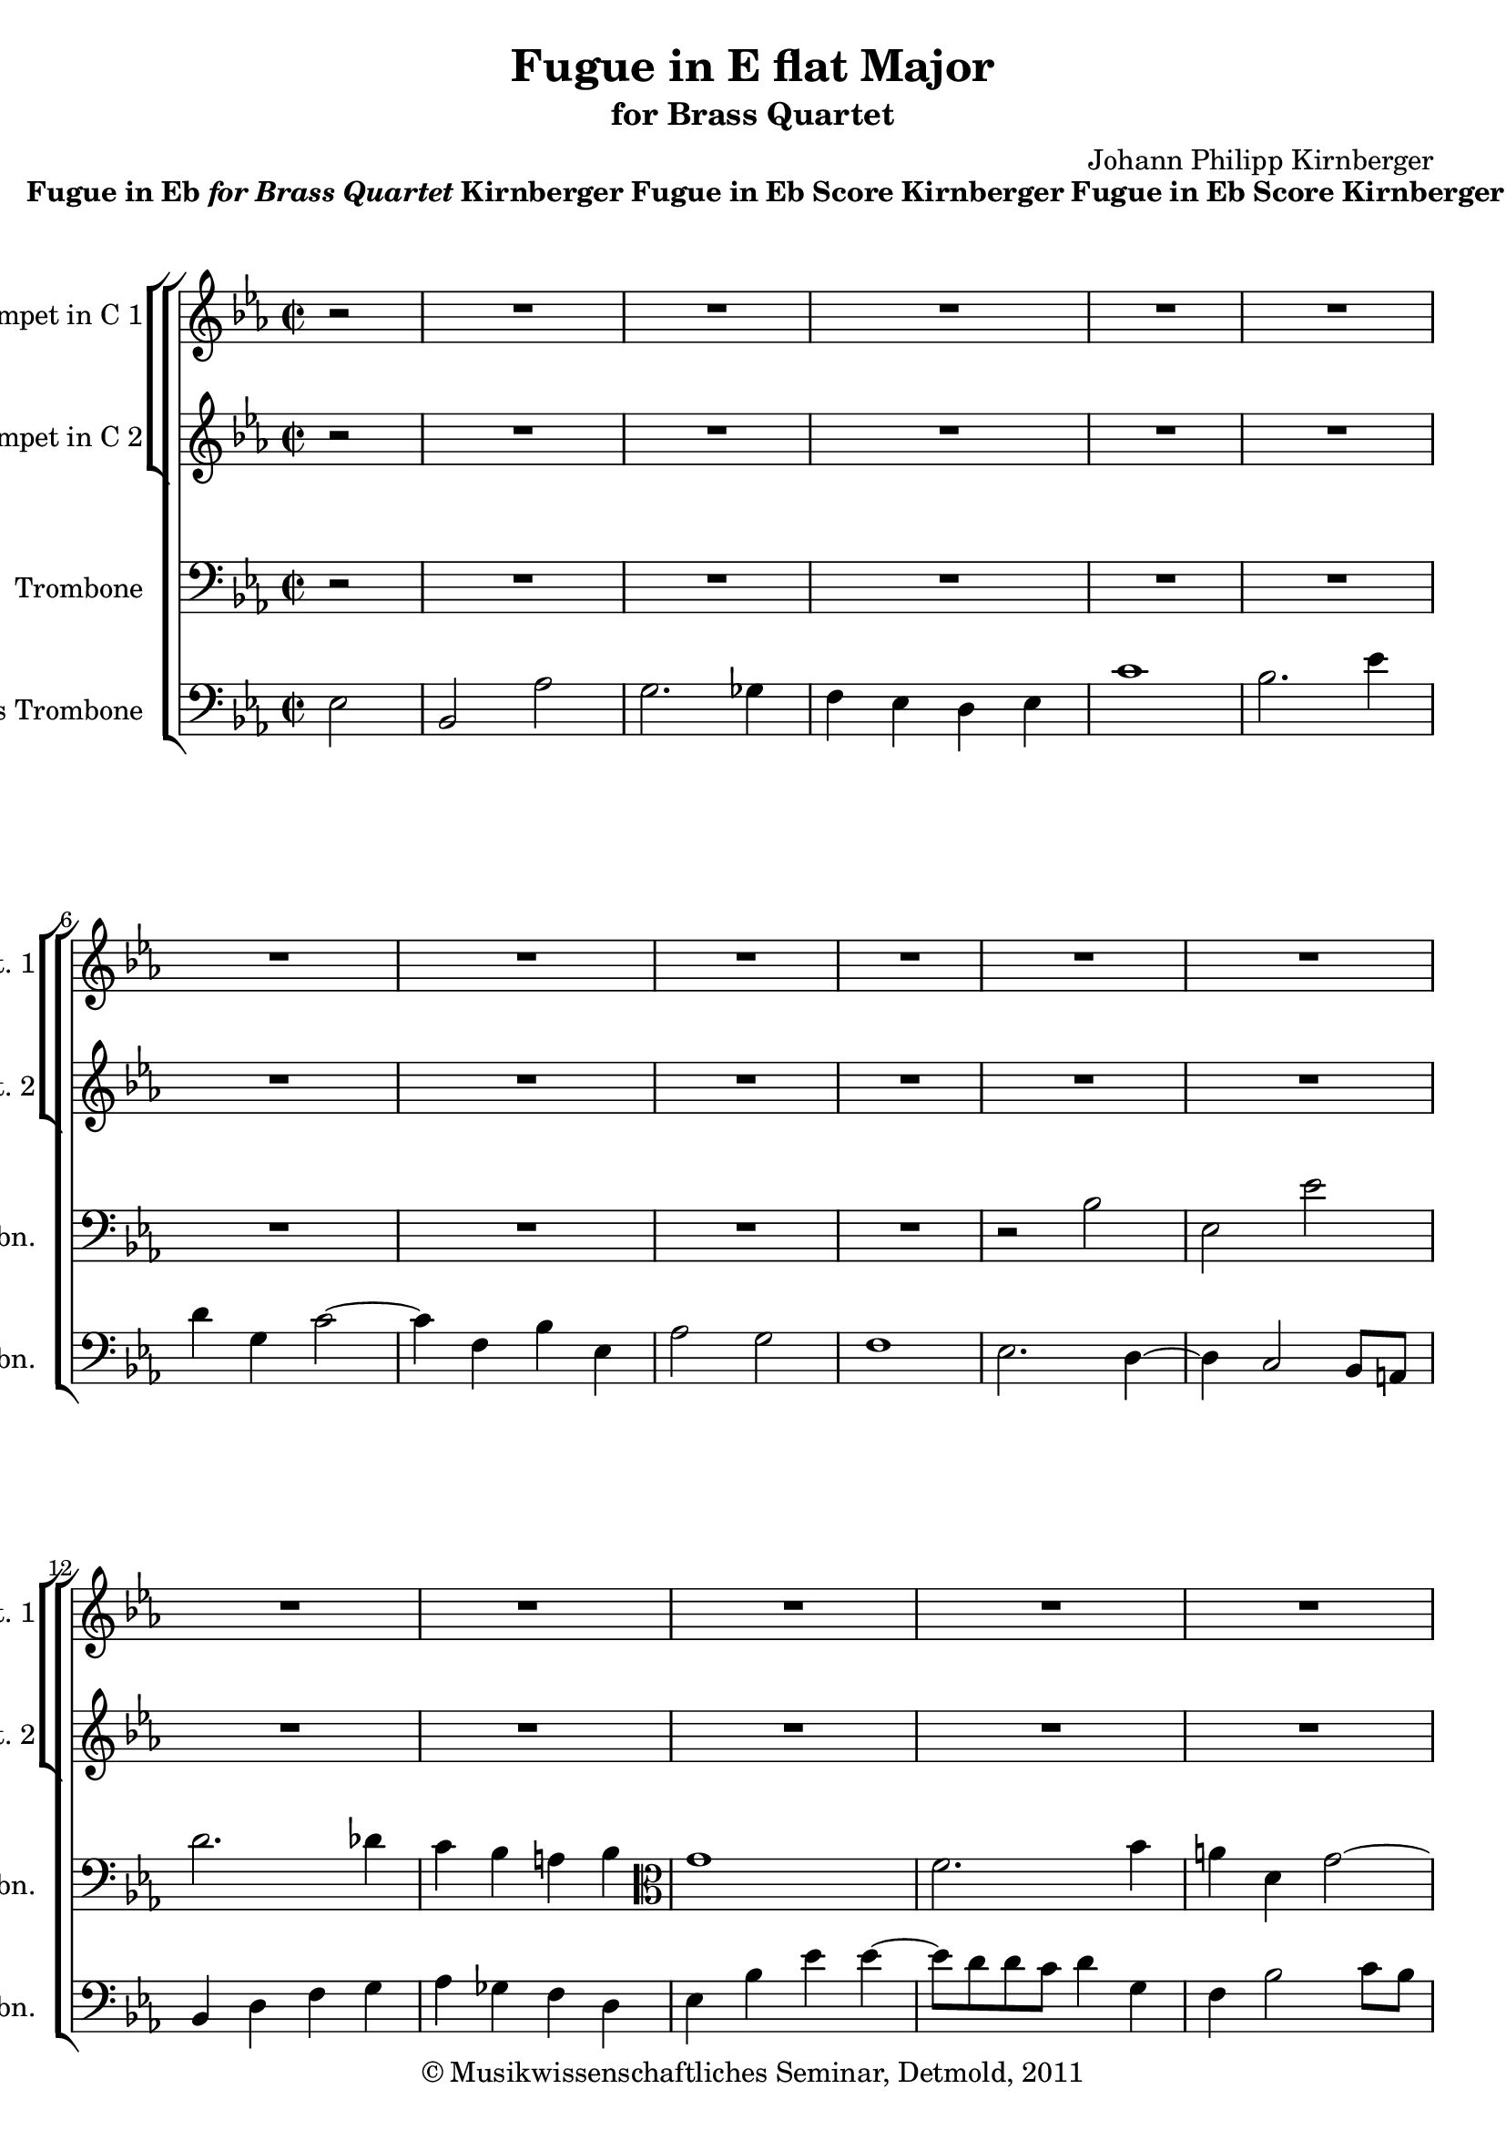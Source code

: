 \version "2.19.80"
% automatically converted by mei2ly.xsl

\header {
  date = \markup { 2011 }
  copyright = \markup { © Musikwissenschaftliches Seminar, Detmold,  2011 }
  tagline = "automatically converted from MEI with mei2ly.xsl and engraved with Lilypond"
  title = "Fugue in E flat Major"
  subtitle = "for Brass Quartet"
  subsubtitle = ""
  composer = "Johann Philipp Kirnberger"

  % Revision Description
  % 1. The original MusicXML file was generated using Finale 2010 for Windows, Dolet Light for Finale 2010.
  % 2.  Maja Hartwig Transcoded from a MusicXML version 2.0 file on 2011-05-12 using the musicxml2mei stylesheet. 
  % 3. Deletion of any layout information and attributes (ppq, stem.y, bezier, ho, vo, dur.ges.Creation of new scoreDef.
  % 4.  Cleaned up MEI file automatically using Header.xsl.
          
  % 5. Addition of metadata.
  % 6. Converted to MEI 2013 using mei2012To2013.xsl
  % 7. Converted to version 3.0.0 using mei21To30.xsl, version 1.0 beta
}

mdivA_staffA = {
  \set Staff.clefGlyph = #"clefs.G" \set Staff.clefPosition = #-2 \set Staff.clefTransposition = #0 \set Staff.middleCPosition = #-6 \set Staff.middleCClefPosition = #-6 \set Timing.measurePosition = #(ly:make-moment -1/2) << { r2 } >> %0
  \set Score.currentBarNumber = #1
  << { R2*2 } >> %1
  << { R2*2 } >> %2
  << { R2*2 } >> %3
  << { R2*2 } >> %4
  << { R2*2 } >> %5
  { \break }
  << { R2*2 } >> %6
  << { R2*2 } >> %7
  << { R2*2 } >> %8
  << { R2*2 } >> %9
  << { R2*2 } >> %10
  << { R2*2 } >> %11
  { \break }
  << { R2*2 } >> %12
  << { R2*2 } >> %13
  << { R2*2 } >> %14
  << { R2*2 } >> %15
  << { R2*2 } >> %16
  { \pageBreak } %2
  << { R2*2 } >> %17
  << { R2*2 } >> %18
  << { R2*2 } >> %19
  << { R2*2 } >> %20
  << { R2*2 } >> %21
  { \break }
  << { R2*2 } >> %22
  << { r2 r4 \tweak Stem.direction #UP ees'4 } >> %23
  << { c''1 } >> %24
  << { \tweak Stem.direction #DOWN bes'2. \tweak Stem.direction #DOWN ees''4 } >> %25
  << { \tweak Stem.direction #DOWN d''4 \tweak Stem.direction #UP g'4 \tweak Stem.direction #DOWN c''2~^~ } >> %26
  { \break }
  << { \tweak Stem.direction #DOWN c''4 \tweak Stem.direction #UP f'4 \tweak Stem.direction #DOWN bes'4 \tweak Stem.direction #UP ees'4 } >> %27
  << { \tweak Stem.direction #UP aes'2 \tweak Stem.direction #DOWN bes'2 } >> %28
  << { f'1 } >> %29
  << { \tweak Stem.direction #UP ees'2 \tweak Stem.direction #DOWN bes'2 } >> %30
  << { \tweak Stem.direction #UP ees'2 \tweak Stem.direction #DOWN ees''2 } >> %31
  { \pageBreak } %3
  << { \tweak Stem.direction #DOWN d''2. \tweak Stem.direction #DOWN des''!4 } >> %32
  << { \tweak Stem.direction #DOWN c''4 \tweak Stem.direction #DOWN bes'4 \tweak Stem.direction #UP a'!4 \tweak Stem.direction #DOWN bes'4 } >> %33
  << { g''1 } >> %34
  << { \tweak Stem.direction #DOWN f''2. \tweak Stem.direction #DOWN bes''4 } >> %35
  << { \tweak Stem.direction #DOWN a''!4 \tweak Stem.direction #DOWN d''4 \tweak Stem.direction #DOWN g''2~^~ } >> %36
  { \break }
  << { \tweak Stem.direction #DOWN g''4 \tweak Stem.direction #DOWN c''4 \tweak Stem.direction #DOWN f''4 \tweak Stem.direction #DOWN bes'4 } >> %37
  << { \tweak Stem.direction #DOWN ees''2 \tweak Stem.direction #DOWN d''2 } >> %38
  << { c''1 } >> %39
  << { bes'1 } >> %40
  { \break }
  << { aes'1 } >> %41
  << { \tweak Stem.direction #UP g'8[ \tweak Stem.direction #UP a'!8] \tweak Stem.direction #UP a'4 \tweak Stem.direction #DOWN bes'2 } >> %42
  << { \tweak Stem.direction #UP a'!4. \tweak Stem.direction #DOWN c''8~^~ \tweak Stem.direction #UP c''8[ \tweak Stem.direction #UP f'8] \tweak Stem.direction #DOWN bes'4~^~ } >> %43
  << { \tweak Stem.direction #UP bes'8[ \tweak Stem.direction #UP a'!8] \tweak Stem.direction #DOWN c''4~^~ \tweak Stem.direction #DOWN c''8[ \tweak Stem.direction #DOWN bes'8] \tweak Stem.direction #DOWN ees''4~^~ } >> %44
  { \pageBreak } %4
  << { \tweak Stem.direction #DOWN ees''8[ \tweak Stem.direction #DOWN d''8] \tweak Stem.direction #DOWN f''4~^~ \tweak Stem.direction #DOWN f''8[ \tweak Stem.direction #DOWN ees''8] \tweak Stem.direction #DOWN g''4~^~ } >> %45
  << { \tweak Stem.direction #DOWN g''8[ \tweak Stem.direction #DOWN f''8 \tweak Stem.direction #DOWN f''8 \tweak Stem.direction #DOWN ees''8] \tweak Stem.direction #DOWN f''2~^~ } >> %46
  << { \tweak Stem.direction #DOWN f''8[ \tweak Stem.direction #DOWN ees''8 \tweak Stem.direction #DOWN ees''8 \tweak Stem.direction #DOWN d''8] \tweak Stem.direction #DOWN ees''2~^~ } >> %47
  << { \tweak Stem.direction #DOWN ees''8[ \tweak Stem.direction #DOWN d''8 \tweak Stem.direction #DOWN d''8 \tweak Stem.direction #DOWN c''8] \tweak Stem.direction #DOWN bes'8[ \tweak Stem.direction #DOWN aes''8 \tweak Stem.direction #DOWN aes''8 \tweak Stem.direction #DOWN g''8~]^~ } >> %48
  { \break }
  << { \tweak Stem.direction #DOWN g''8[ \tweak Stem.direction #DOWN g''8 \tweak Stem.direction #DOWN g''8 \tweak Stem.direction #DOWN f''8~]^~ \tweak Stem.direction #DOWN f''8[ \tweak Stem.direction #DOWN ees''8 \tweak Stem.direction #DOWN ees''8 \tweak Stem.direction #DOWN d''8] } >> %49
  << { \tweak Stem.direction #DOWN d''8[ \tweak Stem.direction #DOWN ees''8 \tweak Stem.direction #DOWN ees''8 \tweak Stem.direction #DOWN f''8] \tweak Stem.direction #DOWN f''4 \tweak Stem.direction #DOWN g''4 } >> %50
  << { \tweak Stem.direction #DOWN f''4. \tweak Stem.direction #DOWN g''8 \tweak Stem.direction #DOWN ees''4. \tweak Stem.direction #DOWN f''8 } >> %51
  << { \tweak Stem.direction #DOWN d''2 \tweak Stem.direction #DOWN des''!2 } >> %52
  { \break }
  << { \tweak Stem.direction #DOWN c''4. \tweak Stem.direction #UP aes'8 \tweak Stem.direction #DOWN bes'4. \tweak Stem.direction #DOWN c''8 } >> %53
  << { \tweak Stem.direction #UP aes'2~_~ \tweak Stem.direction #UP aes'8[ \tweak Stem.direction #UP c''8 \tweak Stem.direction #UP bes'8 \tweak Stem.direction #UP aes'8] } >> %54
  << { r8 \tweak Stem.direction #UP g'8[ \tweak Stem.direction #UP g'8 \tweak Stem.direction #UP ees'8] \tweak Stem.direction #UP f'8[ \tweak Stem.direction #UP g'8 \tweak Stem.direction #UP aes'8 \tweak Stem.direction #UP g'8] } >> %55
  << { \tweak Stem.direction #UP g'8[ \tweak Stem.direction #UP c''8] \tweak Stem.direction #UP aes'4~_~ \tweak Stem.direction #UP aes'8[ \tweak Stem.direction #UP bes'8] \tweak Stem.direction #DOWN c''4~^~ } >> %56
  { \pageBreak } %5
  << { \tweak Stem.direction #DOWN c''4 r4 r2 } >> %57
  << { r2 r4 \tweak Stem.direction #DOWN f''4~^~ } >> %58
  << { \tweak Stem.direction #DOWN f''8[ \tweak Stem.direction #DOWN ees''8 \tweak Stem.direction #DOWN ees''8 \tweak Stem.direction #DOWN d''8] \tweak Stem.direction #DOWN ees''2~^~ } >> %59
  << { \tweak Stem.direction #DOWN ees''8[ \tweak Stem.direction #DOWN d''8 \tweak Stem.direction #DOWN d''8 \tweak Stem.direction #DOWN c''8] \tweak Stem.direction #DOWN d''2 } >> %60
  { \break }
  << { \tweak Stem.direction #DOWN c''4 \tweak Stem.direction #DOWN bes'2 \tweak Stem.direction #DOWN c''8[ \tweak Stem.direction #DOWN bes'8] } >> %61
  << { \tweak Stem.direction #UP a'!2 \tweak Stem.direction #UP aes'!4 \tweak Stem.direction #UP g'4~_~ } >> %62
  << { \tweak Stem.direction #UP g'8[ \tweak Stem.direction #UP a'!8] \tweak Stem.direction #UP a'4 \tweak Stem.direction #DOWN bes'2~^~ } >> %63
  << { \tweak Stem.direction #UP bes'8[ \tweak Stem.direction #UP g'8 \tweak Stem.direction #UP aes'8 \tweak Stem.direction #UP e'!8] \tweak Stem.direction #UP f'4. \tweak Stem.direction #UP ees'!8 } >> %64
  << { \tweak Stem.direction #UP d'4 \tweak Stem.direction #UP ees'4 r2 } >> %65
  { \break }
  << { R2*2 } >> %66
  << { R2*2 } >> %67
  << { R2*2 } >> %68
  << { R2*2 } >> %69
  << { ees'1^\fermata^\fermata } >> \bar "|." %70
}

mdivA_staffB = {
  \set Staff.clefGlyph = #"clefs.G" \set Staff.clefPosition = #-2 \set Staff.clefTransposition = #0 \set Staff.middleCPosition = #-6 \set Staff.middleCClefPosition = #-6 \set Timing.measurePosition = #(ly:make-moment -1/2) << { r2 } >> %0
  \set Score.currentBarNumber = #1
  << { R2*2 } >> %1
  << { R2*2 } >> %2
  << { R2*2 } >> %3
  << { R2*2 } >> %4
  << { R2*2 } >> %5
  { \break }
  << { R2*2 } >> %6
  << { R2*2 } >> %7
  << { R2*2 } >> %8
  << { R2*2 } >> %9
  << { R2*2 } >> %10
  << { R2*2 } >> %11
  { \break }
  << { R2*2 } >> %12
  << { R2*2 } >> %13
  << { R2*2 } >> %14
  << { R2*2 } >> %15
  << { R2*2 } >> %16
  { \pageBreak } %2
  << { R2*2 } >> %17
  << { R2*2 } >> %18
  << { R2*2 } >> %19
  << { r2 \tweak Stem.direction #UP ees'2 } >> %20
  << { \tweak Stem.direction #UP bes2 \tweak Stem.direction #UP aes'2 } >> %21
  { \break }
  << { \tweak Stem.direction #UP g'2. \tweak Stem.direction #UP ges'!4 } >> %22
  << { \tweak Stem.direction #UP f'4 \tweak Stem.direction #UP ees'4 \tweak Stem.direction #UP d'4 \tweak Stem.direction #DOWN bes'4~^~ } >> %23
  << { \tweak Stem.direction #UP bes'8[ \tweak Stem.direction #UP aes'8 \tweak Stem.direction #UP aes'8 \tweak Stem.direction #UP g'8] \tweak Stem.direction #UP aes'8[ \tweak Stem.direction #UP g'8 \tweak Stem.direction #UP f'8 \tweak Stem.direction #UP ees'8] } >> %24
  << { \tweak Stem.direction #UP d'2. \tweak Stem.direction #UP g'4 } >> %25
  << { \tweak Stem.direction #UP f'2 \tweak Stem.direction #UP ees'4 \tweak Stem.direction #UP f'8[ \tweak Stem.direction #UP ees'8] } >> %26
  { \break }
  << { \tweak Stem.direction #UP d'2 \tweak Stem.direction #UP des'!4 \tweak Stem.direction #UP c'4 } >> %27
  << { \tweak Stem.direction #UP c'8[ \tweak Stem.direction #UP d'8] \tweak Stem.direction #UP d'4 \tweak Stem.direction #UP g'2 } >> %28
  << { \tweak Stem.direction #UP ees'2 \tweak Stem.direction #UP d'2 } >> %29
  << { \tweak Stem.direction #UP ees'2 r2 } >> %30
  << { r4 \tweak Stem.direction #UP g'4 \tweak Stem.direction #DOWN c''2~^~ } >> %31
  { \pageBreak } %3
  << { \tweak Stem.direction #DOWN c''4 \tweak Stem.direction #UP f'4 \tweak Stem.direction #DOWN bes'4 r4 } >> %32
  << { r4 \tweak Stem.direction #UP ges'!4 \tweak Stem.direction #UP f'4 \tweak Stem.direction #DOWN f''4~^~ } >> %33
  << { \tweak Stem.direction #DOWN f''4 \tweak Stem.direction #DOWN bes'4 \tweak Stem.direction #DOWN ees''2~^~ } >> %34
  << { \tweak Stem.direction #DOWN ees''4 \tweak Stem.direction #DOWN d''8[ \tweak Stem.direction #DOWN c''8] \tweak Stem.direction #DOWN d''4 \tweak Stem.direction #DOWN e''!4 } >> %35
  << { \tweak Stem.direction #DOWN f''4 \tweak Stem.direction #DOWN bes'2 \tweak Stem.direction #DOWN c''8[ \tweak Stem.direction #DOWN bes'8] } >> %36
  { \break }
  << { \tweak Stem.direction #UP a'!2 \tweak Stem.direction #UP aes'!4 \tweak Stem.direction #UP g'4 } >> %37
  << { \tweak Stem.direction #UP g'8[ \tweak Stem.direction #UP a'!8] \tweak Stem.direction #UP a'4 \tweak Stem.direction #DOWN bes'2~^~ } >> %38
  << { \tweak Stem.direction #UP bes'8[ \tweak Stem.direction #UP g'8 \tweak Stem.direction #UP aes'8 \tweak Stem.direction #UP e'!8] \tweak Stem.direction #UP f'4. \tweak Stem.direction #UP aes'8~_~ } >> %39
  << { \tweak Stem.direction #UP aes'8[ \tweak Stem.direction #UP f'8 \tweak Stem.direction #UP g'8 \tweak Stem.direction #UP d'8] \tweak Stem.direction #UP ees'4. \tweak Stem.direction #UP g'8~_~ } >> %40
  { \break }
  << { \tweak Stem.direction #UP g'8[ \tweak Stem.direction #UP g'8 \tweak Stem.direction #UP f'8 \tweak Stem.direction #UP ees'8] \tweak Stem.direction #UP f'8[ \tweak Stem.direction #UP d'8 \tweak Stem.direction #UP ees'8 \tweak Stem.direction #UP f'8] } >> %41
  << { \tweak Stem.direction #UP ees'2 \tweak Stem.direction #UP d'8[ \tweak Stem.direction #UP e'!8] \tweak Stem.direction #UP e'4 } >> %42
  << { \tweak Stem.direction #UP f'8[ \tweak Stem.direction #UP c'8] \tweak Stem.direction #UP ees'4 \tweak Stem.direction #UP d'4 \tweak Stem.direction #UP des'!4~_~ } >> %43
  << { \tweak Stem.direction #UP des'8[ \tweak Stem.direction #UP c'8] \tweak Stem.direction #UP ees'4~_~ \tweak Stem.direction #UP ees'8[ \tweak Stem.direction #UP d'!8] \tweak Stem.direction #UP g'4~_~ } >> %44
  { \pageBreak } %4
  << { \tweak Stem.direction #UP g'8[ \tweak Stem.direction #UP f'8] \tweak Stem.direction #UP aes'4~_~ \tweak Stem.direction #UP aes'8[ \tweak Stem.direction #UP g'8] \tweak Stem.direction #DOWN ees''4~^~ } >> %45
  << { \tweak Stem.direction #DOWN ees''8[ \tweak Stem.direction #DOWN d''8 \tweak Stem.direction #DOWN d''8 \tweak Stem.direction #DOWN c''8] \tweak Stem.direction #DOWN d''8[ \tweak Stem.direction #DOWN c''8 \tweak Stem.direction #DOWN c''8 \tweak Stem.direction #DOWN bes'8] } >> %46
  << { \tweak Stem.direction #DOWN bes'2~^~ \tweak Stem.direction #UP bes'8[ \tweak Stem.direction #UP bes'8 \tweak Stem.direction #UP bes'8 \tweak Stem.direction #UP a'!8] } >> %47
  << { \tweak Stem.direction #UP aes'2 \tweak Stem.direction #DOWN bes'2 } >> %48
  { \break }
  << { \tweak Stem.direction #UP aes'2 \tweak Stem.direction #UP a'!2 } >> %49
  << { \tweak Stem.direction #DOWN bes'8[ \tweak Stem.direction #DOWN c''8 \tweak Stem.direction #DOWN c''8 \tweak Stem.direction #DOWN d''8] \tweak Stem.direction #DOWN d''4. \tweak Stem.direction #DOWN c''8~^~ } >> %50
  << { \tweak Stem.direction #DOWN c''8[ \tweak Stem.direction #DOWN aes'8] \tweak Stem.direction #DOWN bes'4~^~ \tweak Stem.direction #UP bes'8[ \tweak Stem.direction #UP g'8] \tweak Stem.direction #UP aes'4 } >> %51
  << { \tweak Stem.direction #UP f'8[ \tweak Stem.direction #UP g'8] \tweak Stem.direction #UP aes'4 \tweak Stem.direction #UP g'2~_~ } >> %52
  { \break }
  << { \tweak Stem.direction #UP g'8[ \tweak Stem.direction #UP e'!8] \tweak Stem.direction #UP f'4~_~ \tweak Stem.direction #UP f'8[ \tweak Stem.direction #UP d'8] \tweak Stem.direction #UP ees'!4~_~ } >> %53
  << { \tweak Stem.direction #UP ees'8[ \tweak Stem.direction #UP c'8 \tweak Stem.direction #UP d'8 \tweak Stem.direction #UP ees'8] \tweak Stem.direction #UP d'2 } >> %54
  << { \tweak Stem.direction #UP ees'4 r4 r2 } >> %55
  << { R2*2 } >> %56
  { \pageBreak } %5
  << { r8 \tweak Stem.direction #UP f'8[ \tweak Stem.direction #UP g'8 \tweak Stem.direction #UP aes'8] \tweak Stem.direction #DOWN bes'2~^~ } >> %57
  << { \tweak Stem.direction #UP bes'8[ \tweak Stem.direction #UP aes'8 \tweak Stem.direction #UP aes'8 \tweak Stem.direction #UP g'8] \tweak Stem.direction #UP f'2 } >> %58
  << { r2 \tweak Stem.direction #UP g'2 } >> %59
  << { \tweak Stem.direction #UP f'2. \tweak Stem.direction #DOWN bes'4 } >> %60
  { \break }
  << { \tweak Stem.direction #UP a'!4 \tweak Stem.direction #UP d'4 \tweak Stem.direction #UP g'2~_~ } >> %61
  << { \tweak Stem.direction #UP g'4 \tweak Stem.direction #UP c'4 \tweak Stem.direction #UP f'4 \tweak Stem.direction #UP bes4 } >> %62
  << { \tweak Stem.direction #UP ees'2 \tweak Stem.direction #UP d'2 } >> %63
  << { c'1 } >> %64
  << { r4 \tweak Stem.direction #UP ees'4~_~ \tweak Stem.direction #UP ees'8[ \tweak Stem.direction #UP d'8] \tweak Stem.direction #UP f'4~_~ } >> %65
  { \break }
  << { \tweak Stem.direction #UP f'8[ \tweak Stem.direction #UP ees'8] \tweak Stem.direction #UP g'4~_~ \tweak Stem.direction #UP g'8[ \tweak Stem.direction #UP ees'8] \tweak Stem.direction #DOWN bes'4~^~ } >> %66
  << { \tweak Stem.direction #DOWN bes'8 \tweak Stem.direction #UP aes'4 \tweak Stem.direction #UP g'4 \tweak Stem.direction #UP f'4 \tweak Stem.direction #UP ees'8~_~ } >> %67
  << { \tweak Stem.direction #UP ees'8[ \tweak Stem.direction #UP ees'8 \tweak Stem.direction #UP d'8 \tweak Stem.direction #UP c'8] \tweak Stem.direction #UP d'8[ \tweak Stem.direction #UP bes8] \tweak Stem.direction #UP ees'4~_~ } >> %68
  << { \tweak Stem.direction #UP ees'4 \tweak Stem.direction #UP d'8[ \tweak Stem.direction #UP c'8] \tweak Stem.direction #UP d'4 \tweak Stem.direction #UP bes4 } >> %69
  << { bes1^\fermata^\fermata } >> \bar "|." %70
}

mdivA_staffC = {
  \set Staff.clefGlyph = #"clefs.F" \set Staff.clefPosition = #2 \set Staff.clefTransposition = #0 \set Staff.middleCPosition = #6 \set Staff.middleCClefPosition = #6 \set Timing.measurePosition = #(ly:make-moment -1/2) << { r2 } >> %0
  \set Score.currentBarNumber = #1
  << { R2*2 } >> %1
  << { R2*2 } >> %2
  << { R2*2 } >> %3
  << { R2*2 } >> %4
  << { R2*2 } >> %5
  { \break }
  << { R2*2 } >> %6
  << { R2*2 } >> %7
  << { R2*2 } >> %8
  << { R2*2 } >> %9
  << { r2 \tweak Stem.direction #DOWN bes2 } >> %10
  << { \tweak Stem.direction #DOWN ees2 \tweak Stem.direction #DOWN ees'2 } >> %11
  { \break }
  << { \tweak Stem.direction #DOWN d'2. \tweak Stem.direction #DOWN des'!4 } >> %12
  << { \tweak Stem.direction #DOWN c'4 \tweak Stem.direction #DOWN bes4 \tweak Stem.direction #DOWN a!4 \tweak Stem.direction #DOWN bes4 \set Staff.clefGlyph = #"clefs.C" \set Staff.clefPosition = #0 \set Staff.clefTransposition = #0 \set Staff.middleCPosition = #0 \set Staff.middleCClefPosition = #0 } >> %13
  << { g'1 } >> %14
  << { \tweak Stem.direction #DOWN f'2. \tweak Stem.direction #DOWN bes'4 } >> %15
  << { \tweak Stem.direction #DOWN a'!4 \tweak Stem.direction #DOWN d'4 \tweak Stem.direction #DOWN g'2~^~ } >> %16
  { \pageBreak } %2
  << { \tweak Stem.direction #DOWN g'4 \tweak Stem.direction #DOWN c'4 \tweak Stem.direction #DOWN f'4 \tweak Stem.direction #UP bes4 \set Staff.clefGlyph = #"clefs.F" \set Staff.clefPosition = #2 \set Staff.clefTransposition = #0 \set Staff.middleCPosition = #6 \set Staff.middleCClefPosition = #6 } >> %17
  << { \tweak Stem.direction #DOWN ees'2 \tweak Stem.direction #DOWN d'2 } >> %18
  << { c'1 } >> %19
  << { \tweak Stem.direction #DOWN bes2 r4 \tweak Stem.direction #DOWN g4 } >> %20
  << { \tweak Stem.direction #DOWN f4 \tweak Stem.direction #DOWN d8[ \tweak Stem.direction #DOWN ees8] \tweak Stem.direction #DOWN f2 } >> %21
  { \break }
  << { \tweak Stem.direction #DOWN ees4 \tweak Stem.direction #DOWN g4 \tweak Stem.direction #DOWN bes2~^~ } >> %22
  << { \tweak Stem.direction #DOWN bes4 \tweak Stem.direction #DOWN a!4 \tweak Stem.direction #DOWN bes4 r4 } >> %23
  << { r4 \tweak Stem.direction #DOWN c'4 \tweak Stem.direction #DOWN f4 \tweak Stem.direction #DOWN aes4~^~ } >> %24
  << { \tweak Stem.direction #DOWN aes8[ \tweak Stem.direction #DOWN g8 \tweak Stem.direction #DOWN g8 \tweak Stem.direction #DOWN f8] \tweak Stem.direction #DOWN g4 r4 } >> %25
  << { R2*2 } >> %26
  { \break }
  << { R2*2 } >> %27
  << { r4 \tweak Stem.direction #DOWN f4 \tweak Stem.direction #DOWN g8[ \tweak Stem.direction #DOWN aes8] \tweak Stem.direction #DOWN aes4 } >> %28
  << { \tweak Stem.direction #DOWN bes4 \tweak Stem.direction #DOWN c'2 \tweak Stem.direction #DOWN bes8[ \tweak Stem.direction #DOWN aes8] } >> %29
  << { \tweak Stem.direction #DOWN g4 \tweak Stem.direction #DOWN f4 \tweak Stem.direction #DOWN g4 \tweak Stem.direction #DOWN des'!4 } >> %30
  << { \tweak Stem.direction #DOWN c'4 \tweak Stem.direction #DOWN bes2 \tweak Stem.direction #DOWN a!4 } >> %31
  { \pageBreak } %3
  << { \tweak Stem.direction #DOWN bes2. r4 } >> %32
  << { R2*2 } >> %33
  << { R2*2 } >> %34
  << { R2*2 } >> %35
  << { R2*2 } >> %36
  { \break }
  << { r4 \tweak Stem.direction #DOWN ees'4 \tweak Stem.direction #DOWN d'4 \tweak Stem.direction #DOWN des'!4 } >> %37
  << { \tweak Stem.direction #DOWN des'!4 \tweak Stem.direction #DOWN c'4 \tweak Stem.direction #DOWN bes2 } >> %38
  << { R2*2 } >> %39
  << { R2*2 } >> %40
  { \break }
  << { R2*2 } >> %41
  << { r2 r4 \tweak Stem.direction #UP c4 } >> %42
  << { \tweak Stem.direction #DOWN f2.~^~ \tweak Stem.direction #DOWN f8[ \tweak Stem.direction #DOWN e!8] } >> %43
  << { \tweak Stem.direction #DOWN f4. \tweak Stem.direction #DOWN a!8 \tweak Stem.direction #DOWN bes4. \tweak Stem.direction #DOWN a8 } >> %44
  { \pageBreak } %4
  << { \tweak Stem.direction #DOWN bes4. \tweak Stem.direction #DOWN d'8 \tweak Stem.direction #DOWN ees'2 } >> %45
  << { R2*2 } >> %46
  << { R2*2 } >> %47
  << { R2*2 } >> %48
  { \break }
  << { r2 \tweak Stem.direction #DOWN c'2 } >> %49
  << { \tweak Stem.direction #DOWN bes2. \tweak Stem.direction #DOWN ees'4 } >> %50
  << { \tweak Stem.direction #DOWN d'4 \tweak Stem.direction #DOWN g4 \tweak Stem.direction #DOWN c'2~^~ } >> %51
  << { \tweak Stem.direction #DOWN c'4 \tweak Stem.direction #DOWN f4 \tweak Stem.direction #DOWN bes4 \tweak Stem.direction #DOWN ees4 } >> %52
  { \break }
  << { \tweak Stem.direction #DOWN aes2 \tweak Stem.direction #DOWN g2 } >> %53
  << { f1 } >> %54
  << { r2 \tweak Stem.direction #DOWN bes2 } >> %55
  << { \tweak Stem.direction #DOWN ees2 \tweak Stem.direction #DOWN ees'2 } >> %56
  { \pageBreak } %5
  << { \tweak Stem.direction #DOWN d'2. \tweak Stem.direction #DOWN des'!4 } >> %57
  << { \tweak Stem.direction #DOWN c'4 \tweak Stem.direction #DOWN bes4 \tweak Stem.direction #DOWN a!4 \tweak Stem.direction #DOWN bes4 } >> %58
  << { g'1 } >> %59
  << { R2*2 } >> %60
  { \break }
  << { R2*2 } >> %61
  << { R2*2 } >> %62
  << { R2*2 } >> %63
  << { R2*2 } >> %64
  << { \tweak Stem.direction #DOWN bes4. \tweak Stem.direction #DOWN g8 \tweak Stem.direction #DOWN f4. \tweak Stem.direction #DOWN aes8 } >> %65
  { \break }
  << { \tweak Stem.direction #DOWN g4. \tweak Stem.direction #DOWN ees8 \tweak Stem.direction #DOWN aes4. \tweak Stem.direction #DOWN g8 } >> %66
  << { \tweak Stem.direction #DOWN c'4 \tweak Stem.direction #DOWN bes4 \tweak Stem.direction #DOWN aes4 \tweak Stem.direction #DOWN g4 } >> %67
  << { \tweak Stem.direction #DOWN f2. \tweak Stem.direction #DOWN ges!4~^~ } >> %68
  << { \tweak Stem.direction #DOWN ges4 \tweak Stem.direction #DOWN f8[ \tweak Stem.direction #DOWN ees8] \tweak Stem.direction #DOWN f4 \tweak Stem.direction #DOWN aes4 } >> %69
  << { \tweak Stem.direction #DOWN aes4 \tweak Stem.direction #DOWN g8[ \tweak Stem.direction #DOWN f8] \tweak Stem.direction #DOWN g2^\fermata^\fermata } >> \bar "|." %70
}

mdivA_staffD = {
  \set Staff.clefGlyph = #"clefs.F" \set Staff.clefPosition = #2 \set Staff.clefTransposition = #0 \set Staff.middleCPosition = #6 \set Staff.middleCClefPosition = #6 \set Timing.measurePosition = #(ly:make-moment -1/2) << { \tweak Stem.direction #DOWN ees2 } >> %0
  \set Score.currentBarNumber = #1
  << { \tweak Stem.direction #UP bes,2 \tweak Stem.direction #DOWN aes2 } >> %1
  << { \tweak Stem.direction #DOWN g2. \tweak Stem.direction #DOWN ges!4 } >> %2
  << { \tweak Stem.direction #DOWN f4 \tweak Stem.direction #DOWN ees4 \tweak Stem.direction #DOWN d4 \tweak Stem.direction #DOWN ees4 } >> %3
  << { c'1 } >> %4
  << { \tweak Stem.direction #DOWN bes2. \tweak Stem.direction #DOWN ees'4 } >> %5
  { \break }
  << { \tweak Stem.direction #DOWN d'4 \tweak Stem.direction #DOWN g4 \tweak Stem.direction #DOWN c'2~^~ } >> %6
  << { \tweak Stem.direction #DOWN c'4 \tweak Stem.direction #DOWN f4 \tweak Stem.direction #DOWN bes4 \tweak Stem.direction #DOWN ees4 } >> %7
  << { \tweak Stem.direction #DOWN aes2 \tweak Stem.direction #DOWN g2 } >> %8
  << { f1 } >> %9
  << { \tweak Stem.direction #DOWN ees2. \tweak Stem.direction #DOWN d4~^~ } >> %10
  << { \tweak Stem.direction #DOWN d4 \tweak Stem.direction #UP c2 \tweak Stem.direction #UP bes,8[ \tweak Stem.direction #UP a,!8] } >> %11
  { \break }
  << { \tweak Stem.direction #UP bes,4 \tweak Stem.direction #DOWN d4 \tweak Stem.direction #DOWN f4 \tweak Stem.direction #DOWN g4 } >> %12
  << { \tweak Stem.direction #DOWN aes4 \tweak Stem.direction #DOWN ges!4 \tweak Stem.direction #DOWN f4 \tweak Stem.direction #DOWN d4 } >> %13
  << { \tweak Stem.direction #DOWN ees4 \tweak Stem.direction #DOWN bes4 \tweak Stem.direction #DOWN ees'4 \tweak Stem.direction #DOWN ees'4~^~ } >> %14
  << { \tweak Stem.direction #DOWN ees'8[ \tweak Stem.direction #DOWN d'8 \tweak Stem.direction #DOWN d'8 \tweak Stem.direction #DOWN c'8] \tweak Stem.direction #DOWN d'4 \tweak Stem.direction #DOWN g4 } >> %15
  << { \tweak Stem.direction #DOWN f4 \tweak Stem.direction #DOWN bes2 \tweak Stem.direction #DOWN c'8[ \tweak Stem.direction #DOWN bes8] } >> %16
  { \pageBreak } %2
  << { \tweak Stem.direction #DOWN a!2. \tweak Stem.direction #DOWN g8[ \tweak Stem.direction #DOWN f8] } >> %17
  << { \tweak Stem.direction #DOWN g4 \tweak Stem.direction #DOWN a!4 \tweak Stem.direction #DOWN bes8[ \tweak Stem.direction #DOWN f8] \tweak Stem.direction #DOWN bes4~^~ } >> %18
  << { \tweak Stem.direction #DOWN bes4 \tweak Stem.direction #DOWN aes8[ \tweak Stem.direction #DOWN g8] \tweak Stem.direction #DOWN aes4 \tweak Stem.direction #DOWN aes4~^~ } >> %19
  << { \tweak Stem.direction #DOWN aes8[ \tweak Stem.direction #DOWN g8 \tweak Stem.direction #DOWN g8 \tweak Stem.direction #DOWN f8] \tweak Stem.direction #DOWN g4 \tweak Stem.direction #DOWN ees4 } >> %20
  << { \tweak Stem.direction #DOWN d4 \tweak Stem.direction #UP bes,2 \tweak Stem.direction #UP c8[ \tweak Stem.direction #UP d8] } >> %21
  { \break }
  << { \tweak Stem.direction #DOWN ees2. \tweak Stem.direction #DOWN ees4 } >> %22
  << { \tweak Stem.direction #DOWN des!4 \tweak Stem.direction #UP ces!4 \tweak Stem.direction #UP bes,4 \tweak Stem.direction #UP g,4 } >> %23
  << { \tweak Stem.direction #UP aes,4 r4 r2 } >> %24
  << { r2 r4 \tweak Stem.direction #UP c4~_~ } >> %25
  << { \tweak Stem.direction #UP c4 \tweak Stem.direction #UP bes,2 \tweak Stem.direction #UP aes,4~_~ } >> %26
  { \break }
  << { \tweak Stem.direction #UP aes,4 \tweak Stem.direction #UP bes,8[ \tweak Stem.direction #UP aes,8] \tweak Stem.direction #UP g,4 \tweak Stem.direction #UP ges,!4 } >> %27
  << { \tweak Stem.direction #UP f,2 r2 } >> %28
  << { R2*2 } >> %29
  << { R2*2 } >> %30
  << { R2*2 } >> %31
  { \pageBreak } %3
  << { R2*2 } >> %32
  << { r2 r4 \tweak Stem.direction #DOWN d4 } >> %33
  << { \tweak Stem.direction #DOWN ees4. \tweak Stem.direction #DOWN f8 \tweak Stem.direction #DOWN g8[ \tweak Stem.direction #DOWN a!8] \tweak Stem.direction #DOWN a4 } >> %34
  << { \tweak Stem.direction #DOWN bes8[ \tweak Stem.direction #DOWN bes,8] \tweak Stem.direction #DOWN bes2 \tweak Stem.direction #DOWN g4 } >> %35
  << { \tweak Stem.direction #DOWN f4 \tweak Stem.direction #DOWN g8[ \tweak Stem.direction #DOWN f8] \tweak Stem.direction #DOWN e!8[ \tweak Stem.direction #DOWN c8 \tweak Stem.direction #DOWN d8 \tweak Stem.direction #DOWN e8] } >> %36
  { \break }
  << { \tweak Stem.direction #DOWN f2 r2 } >> %37
  << { r2 r8 \tweak Stem.direction #DOWN d8[ \tweak Stem.direction #DOWN g8 \tweak Stem.direction #DOWN f8] } >> %38
  << { \tweak Stem.direction #DOWN e!4 \tweak Stem.direction #DOWN f4~^~ \tweak Stem.direction #DOWN f8[ \tweak Stem.direction #DOWN g8 \tweak Stem.direction #DOWN aes8 \tweak Stem.direction #DOWN f8] } >> %39
  << { \tweak Stem.direction #DOWN d4 \tweak Stem.direction #DOWN ees4~^~ \tweak Stem.direction #DOWN ees8[ \tweak Stem.direction #DOWN f8 \tweak Stem.direction #DOWN g8 \tweak Stem.direction #DOWN ees8] } >> %40
  { \break }
  << { \tweak Stem.direction #UP c4. \tweak Stem.direction #UP c8 \tweak Stem.direction #UP d8[ \tweak Stem.direction #UP bes,8 \tweak Stem.direction #UP c8 \tweak Stem.direction #UP d8] } >> %41
  << { \tweak Stem.direction #DOWN ees4 \tweak Stem.direction #DOWN f4 \tweak Stem.direction #DOWN g4 r4 } >> %42
  << { R2*2 } >> %43
  << { R2*2 } >> %44
  { \pageBreak } %4
  << { r2 \tweak Stem.direction #DOWN ees2 } >> %45
  << { \tweak Stem.direction #UP bes,2 \tweak Stem.direction #DOWN aes2 } >> %46
  << { \tweak Stem.direction #DOWN g2. \tweak Stem.direction #DOWN ges!4 } >> %47
  << { \tweak Stem.direction #DOWN f4 \tweak Stem.direction #DOWN ees4 \tweak Stem.direction #DOWN d4 \tweak Stem.direction #DOWN f4 } >> %48
  { \break }
  << { c'1 } >> %49
  << { R2*2 } >> %50
  << { R2*2 } >> %51
  << { R2*2 } >> %52
  { \break }
  << { R2*2 } >> %53
  << { R2*2 } >> %54
  << { \tweak Stem.direction #DOWN ees2 \tweak Stem.direction #DOWN d2~^~ } >> %55
  << { \tweak Stem.direction #DOWN d4. \tweak Stem.direction #UP c8 \tweak Stem.direction #UP c8[ \tweak Stem.direction #UP c8 \tweak Stem.direction #UP bes,8 \tweak Stem.direction #UP aes,8] } >> %56
  { \pageBreak } %5
  << { \tweak Stem.direction #UP bes,2~_~ \tweak Stem.direction #UP bes,8[ \tweak Stem.direction #UP aes,8 \tweak Stem.direction #UP aes,8 \tweak Stem.direction #UP g,8] } >> %57
  << { \tweak Stem.direction #UP a,!4 \tweak Stem.direction #DOWN ees4~^~ \tweak Stem.direction #DOWN ees8[ \tweak Stem.direction #DOWN d8 \tweak Stem.direction #DOWN d8 \tweak Stem.direction #DOWN c8] } >> %58
  << { \tweak Stem.direction #UP b,!2 \tweak Stem.direction #UP c8[ \tweak Stem.direction #UP bes,!8 \tweak Stem.direction #UP bes,8 \tweak Stem.direction #UP a,!8] } >> %59
  << { \tweak Stem.direction #UP aes,4 \tweak Stem.direction #UP bes,4~_~ \tweak Stem.direction #UP bes,8[ \tweak Stem.direction #UP c8 \tweak Stem.direction #UP d8 \tweak Stem.direction #UP ees8] } >> %60
  { \break }
  << { \tweak Stem.direction #DOWN f8[ \tweak Stem.direction #DOWN d8 \tweak Stem.direction #DOWN g8 \tweak Stem.direction #DOWN f8] \tweak Stem.direction #DOWN e!8[ \tweak Stem.direction #DOWN c8 \tweak Stem.direction #DOWN d8 \tweak Stem.direction #DOWN ees!8] } >> %61
  << { \tweak Stem.direction #DOWN f8[ \tweak Stem.direction #DOWN g8 \tweak Stem.direction #DOWN f8 \tweak Stem.direction #DOWN ees8] \tweak Stem.direction #DOWN d4 \tweak Stem.direction #DOWN des!4 } >> %62
  << { \tweak Stem.direction #UP c4 \tweak Stem.direction #DOWN f4 \tweak Stem.direction #DOWN g8[ \tweak Stem.direction #DOWN f8] \tweak Stem.direction #DOWN f4 } >> %63
  << { \tweak Stem.direction #DOWN e!4 \tweak Stem.direction #DOWN f4~^~ \tweak Stem.direction #DOWN f8[ \tweak Stem.direction #DOWN g8] \tweak Stem.direction #DOWN aes4~^~ } >> %64
  << { \tweak Stem.direction #DOWN aes8[ \tweak Stem.direction #DOWN f8 \tweak Stem.direction #DOWN g8 \tweak Stem.direction #DOWN ees8] \tweak Stem.direction #UP bes,2~_~ } >> %65
  { \break }
  << { bes,1~-~ } >> %66
  << { bes,1~-~ } >> %67
  << { \tweak Stem.direction #UP bes,2 \tweak Stem.direction #UP bes,4. \tweak Stem.direction #UP a,!8 } >> %68
  << { bes,1 } >> %69
  << { \tweak Stem.direction #UP bes,2 \tweak Stem.direction #DOWN ees2^\fermata^\fermata } >> \bar "|." %70
}


\markup{\bold \center-align {Fugue in
                  Eb}\bold \italic \center-align {for Brass Quartet}\bold \center-align {Kirnberger Fugue in
                Eb Score}\bold \center-align {Kirnberger Fugue in
                Eb Score}\bold \center-align {Kirnberger Fugue in
                Eb Score}\bold \center-align {Kirnberger Fugue in
                Eb Score}\bold \right-align {Johann Philipp Kirnberger (1721-1783) Arr. Michel Rondeau}}

\score { <<
\new StaffGroup <<
 \set StaffGroup.systemStartDelimiter = #'SystemStartBracket
  \override StaffGroup.BarLine.allow-span-bar = ##t
\new StaffGroup <<
 \set StaffGroup.systemStartDelimiter = #'SystemStartBracket
 \new Staff = "staff 1" \with { instrumentName = #"Trumpet in C 1" shortInstrumentName = #"C Tpt. 1" } {
 \override Staff.StaffSymbol.line-count = #5
    \set Staff.autoBeaming = ##f 
    \set tieWaitForNote = ##t
 \key ees\major
\time 2/2 \override Staff.BarLine.allow-span-bar = ##f \mdivA_staffA }
 \new Staff = "staff 2" \with { instrumentName = #"Trumpet in C 2" shortInstrumentName = #"C Tpt. 2" } {
 \override Staff.StaffSymbol.line-count = #5
    \set Staff.autoBeaming = ##f 
    \set tieWaitForNote = ##t
 \key ees\major
\time 2/2 \override Staff.BarLine.allow-span-bar = ##f \mdivA_staffB }
>>
 \new Staff = "staff 3" \with { instrumentName = #"Trombone" shortInstrumentName = #"Tbn." } {
 \override Staff.StaffSymbol.line-count = #5
    \set Staff.autoBeaming = ##f 
    \set tieWaitForNote = ##t
 \key ees\major
\time 2/2 \override Staff.BarLine.allow-span-bar = ##f \mdivA_staffC }
 \new Staff = "staff 4" \with { instrumentName = #"Bass Trombone" shortInstrumentName = #"B. Tbn." } {
 \override Staff.StaffSymbol.line-count = #5
    \set Staff.autoBeaming = ##f 
    \set tieWaitForNote = ##t
 \key ees\major
\time 2/2 \override Staff.BarLine.allow-span-bar = ##f \mdivA_staffD }
>>
>>
\layout {
}
}

